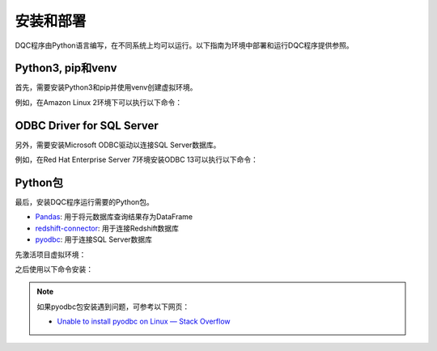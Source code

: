 .. rst-class:: nonmodule

==========
安装和部署
==========

DQC程序由Python语言编写，在不同系统上均可以运行。以下指南为环境中部署和运行DQC程序提供参照。

Python3, pip和venv
--------------------------
首先，需要安装Python3和pip并使用venv创建虚拟环境。

.. seealso::

    * `python.org`_
    * `Installing packages using pip and virtual environments — Python Packaging User Guide`_

.. _python.org: https://python.org
.. _`Installing packages using pip and virtual environments — Python Packaging User Guide`: https://packaging.python.org/guides/installing-using-pip-and-virtual-environments/

例如，在Amazon Linux 2环境下可以执行以下命令：
  
.. prompt:: bash

    python --version                             # 查看Python3是否安装
    sudo yum install python3                     # 安装Python3 
    python3 -m pip --version                     # 查看pip是否安装
    python3 -m pip install --user --upgrade pip  # 安装pip
    mkdir dqc                                    # 创建项目目录
    python3 -m venv dqc                          # 在项目目录下创建虚拟环境


ODBC Driver for SQL Server
-------------------------------
另外，需要安装Microsoft ODBC驱动以连接SQL Server数据库。

.. seealso::

    * `安装 Microsoft ODBC Driver for SQL Server (Linux)`_
 

.. _`安装 Microsoft ODBC Driver for SQL Server (Linux)`: https://docs.microsoft.com/zh-cn/sql/connect/odbc/linux-mac/installing-the-microsoft-odbc-driver-for-sql-server

例如，在Red Hat Enterprise Server 7环境安装ODBC 13可以执行以下命令：

.. prompt:: bash

    sudo su
    curl https://packages.microsoft.com/config/rhel/7/prod.repo > /etc/yum.repos.d/mssql-release.repo
    exit
    sudo yum update
    sudo yum remove unixODBC #to avoid conflicts
    sudo ACCEPT_EULA=Y yum install msodbcsql-13.0.1.0-1 mssql-tools-14.0.2.0-1
    sudo yum install unixODBC-utf16-devel 
    ln -sfn /opt/mssql-tools/bin/sqlcmd-13.0.1.0 /usr/bin/sqlcmd
    ln -sfn /opt/mssql-tools/bin/bcp-13.0.1.0 /usr/bin/bcp

Python包
---------------------------------
最后，安装DQC程序运行需要的Python包。

.. rst-class:: mylist

* `Pandas <https://pypi.org/project/pandas/>`_: 用于将元数据库查询结果存为DataFrame
* `redshift-connector <https://pypi.org/project/redshift-connector/>`_: 用于连接Redshift数据库
* `pyodbc <https://pypi.org/project/pyodbc/>`_: 用于连接SQL Server数据库
    

先激活项目虚拟环境：

.. prompt:: bash

    source dqc/bin/activate

之后使用以下命令安装：

.. prompt:: bash

    python3 -m pip install -r requirements.txt  # 全部安装
    python3 -m pip install pandas # 单独安装
    
.. note::

    如果pyodbc包安装遇到问题，可参考以下网页：

    .. rst-class:: mylist
    
    * `Unable to install pyodbc on Linux — Stack Overflow`_

    .. _`Unable to install pyodbc on Linux — Stack Overflow`: https://stackoverflow.com/questions/2960339/unable-to-install-pyodbc-on-linux